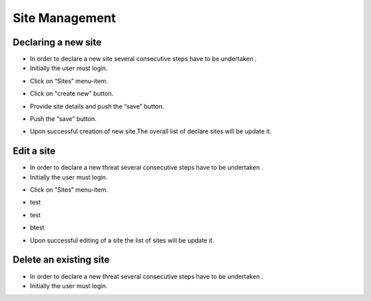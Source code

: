 ============
Site Management
============

Declaring a new site
-----------------------
- In order to declare a new site several consecutive steps have to be undertaken .
- Initially the user must login.

.. image:: assets/Log_4.png

- Click on “Sites” menu-item.

.. image:: assets/ss.png

- Click on "create new" button.

.. image:: assets/ss_1.png

- Provide site details and push the “save” button.

.. image:: assets/ss_2.png

- Push the “save” button.

.. image:: assets/ss_3.png

- Upon successful creation of new site.The overall list of declare sites will be update it.

.. image:: assets/ss_4.png


Edit a site
----------------------

- In order to declare a new threat several consecutive steps have to be undertaken .

- Initially the user must login.

.. image:: assets/Log_4.png

- Click on “Sites” menu-item.

.. image:: assets/ss.png

- test 

.. image:: assets/ed.png

- test

.. image:: assets/ed_2.png

- btest

.. image:: assets/ds_3.png

- Upon successful editing of a site the list of sites will be update it.

.. image:: assets/ss.png





Delete an existing site
----------------

- In order to declare a new threat several consecutive steps have to be undertaken .

- Initially the user must login.

.. image:: assets/Log_4.png
